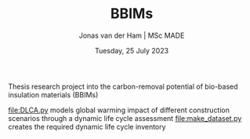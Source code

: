 #+TITLE: BBIMs
#+AUTHOR: Jonas van der Ham | MSc MADE
#+EMAIL: Jonasvdham@gmail.com
#+DATE: Tuesday, 25 July 2023
#+STARTUP: showall
#+PROPERTY: header-args :exports both :session bbims :cache no
:PROPERTIES:
#+OPTIONS: ^:nil
#+LATEX_COMPILER: xelatex
#+LATEX_CLASS: article
#+LATEX_CLASS_OPTIONS: [logo, color, author]
#+LATEX_HEADER: \insertauthor
#+LATEX_HEADER: \usepackage{minted}
#+LATEX_HEADER: \usepackage[style=ieee, citestyle=numeric-comp, isbn=false]{biblatex}
#+LATEX_HEADER: \addbibresource{~/made/bibliography/references.bib}
#+LATEX_HEADER: \setminted{bgcolor=WhiteSmoke}
#+OPTIONS: toc:nil
:END:

Thesis research project into the carbon-removal potential of bio-based
insulation materials (BBIMs)

[[file:DLCA.py]] models global warming impact of different construction scenarios
through a dynamic life cycle assessment
[[file:make_dataset.py]] creates the required dynamic life cycle inventory
